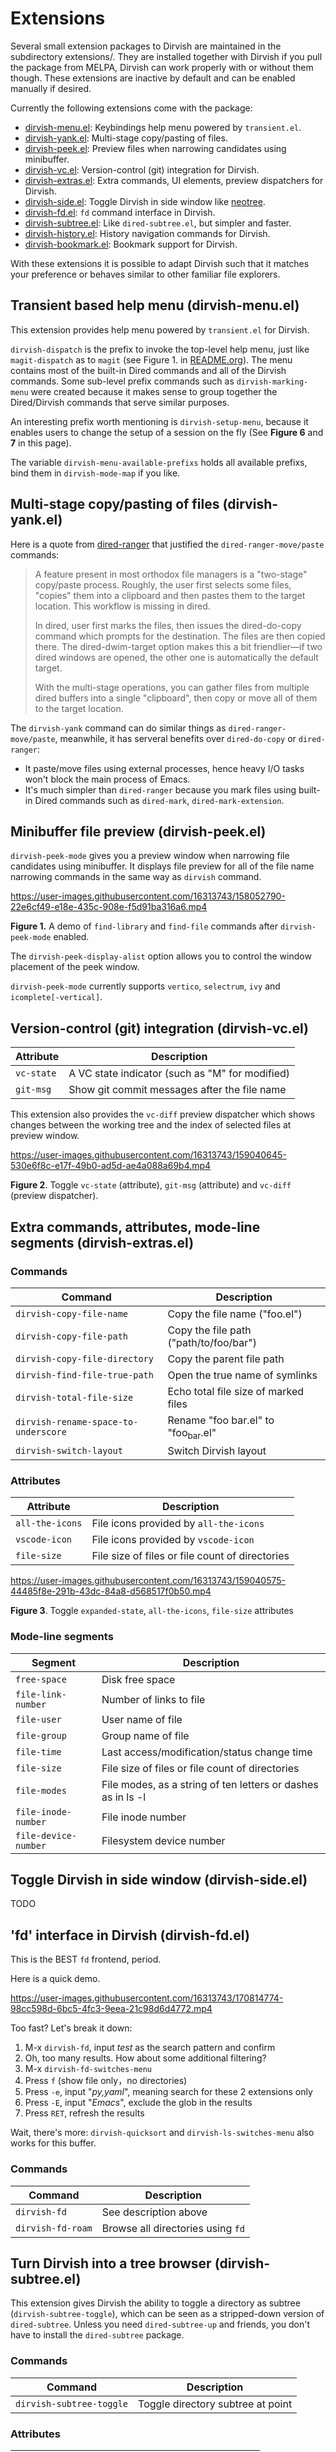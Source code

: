 * Extensions

Several small extension packages to Dirvish are maintained in the subdirectory
extensions/. They are installed together with Dirvish if you pull the package
from MELPA, Dirvish can work properly with or without them though. These
extensions are inactive by default and can be enabled manually if desired.

Currently the following extensions come with the package:

- [[file:extensions/dirvish-menu.el][dirvish-menu.el]]: Keybindings help menu powered by =transient.el=.
- [[file:extensions/dirvish-yank.el][dirvish-yank.el]]: Multi-stage copy/pasting of files.
- [[file:extensions/dirvish-peek.el][dirvish-peek.el]]: Preview files when narrowing candidates using minibuffer.
- [[file:extensions/dirvish-vc.el][dirvish-vc.el]]: Version-control (git) integration for Dirvish.
- [[file:extensions/dirvish-extras.el][dirvish-extras.el]]: Extra commands, UI elements, preview dispatchers for Dirvish.
- [[file:extensions/dirvish-side.el][dirvish-side.el]]: Toggle Dirvish in side window like [[https://github.com/jaypei/neotree][neotree]].
- [[file:extensions/dirvish-fd.el][dirvish-fd.el]]: =fd= command interface in Dirvish.
- [[file:extensions/dirvish-subtree.el][dirvish-subtree.el]]: Like =dired-subtree.el=, but simpler and faster.
- [[file:extensions/dirvish-history.el][dirvish-history.el]]: History navigation commands for Dirvish.
- [[file:extensions/dirvish-bookmark.el][dirvish-bookmark.el]]: Bookmark support for Dirvish.

With these extensions it is possible to adapt Dirvish such that it matches your
preference or behaves similar to other familiar file explorers.

** Transient based help menu (dirvish-menu.el)

This extension provides help menu powered by =transient.el= for Dirvish.

~dirvish-dispatch~ is the prefix to invoke the top-level help menu, just like
~magit-dispatch~ as to =magit= (see Figure 1. in [[https://github.com/alexluigit/dirvish/#screenshots][README.org]]). The menu contains most
of the built-in Dired commands and all of the Dirvish commands. Some sub-level
prefix commands such as ~dirvish-marking-menu~ were created because it makes sense
to group together the Dired/Dirvish commands that serve similar purposes.

An interesting prefix worth mentioning is ~dirvish-setup-menu~, because it enables
users to change the setup of a session on the fly (See *Figure 6* and *7* in this page).

The variable ~dirvish-menu-available-prefixs~ holds all available prefixs, bind
them in ~dirvish-mode-map~ if you like.

** Multi-stage copy/pasting of files (dirvish-yank.el)

Here is a quote from [[https://github.com/Fuco1/dired-hacks][dired-ranger]] that justified the ~dired-ranger-move/paste~ commands:

#+begin_quote
A feature present in most orthodox file managers is a "two-stage" copy/paste
process. Roughly, the user first selects some files, "copies" them into a
clipboard and then pastes them to the target location. This workflow is missing
in dired.

In dired, user first marks the files, then issues the dired-do-copy command
which prompts for the destination. The files are then copied there. The
dired-dwim-target option makes this a bit friendlier---if two dired windows are
opened, the other one is automatically the default target.

With the multi-stage operations, you can gather files from multiple dired
buffers into a single "clipboard", then copy or move all of them to the target
location.
#+end_quote

The ~dirvish-yank~ command can do similar things as ~dired-ranger-move/paste~,
meanwhile, it has serveral benefits over ~dired-do-copy~ or ~dired-ranger~:

- It paste/move files using external processes, hence heavy I/O tasks won't
  block the main process of Emacs.
- It's much simpler than ~dired-ranger~ because you mark files using built-in
  Dired commands such as ~dired-mark~, ~dired-mark-extension~.
  
** Minibuffer file preview (dirvish-peek.el)

~dirvish-peek-mode~ gives you a preview window when narrowing file candidates
using minibuffer. It displays file preview for all of the file name narrowing
commands in the same way as =dirvish= command.

https://user-images.githubusercontent.com/16313743/158052790-22e6cf49-e18e-435c-908e-f5d91ba316a6.mp4

*Figure 1.* A demo of ~find-library~ and ~find-file~ commands after ~dirvish-peek-mode~ enabled.

The ~dirvish-peek-display-alist~ option allows you to control the window placement
of the peek window.

~dirvish-peek-mode~ currently supports =vertico=, =selectrum=, =ivy= and =icomplete[-vertical]=.

** Version-control (git) integration (dirvish-vc.el)

|-----------+-------------------------------------------------|
| Attribute | Description                                     |
|-----------+-------------------------------------------------|
| ~vc-state~  | A VC state indicator (such as "M" for modified) |
| ~git-msg~   | Show git commit messages after the file name    |
|-----------+-------------------------------------------------|

This extension also provides the ~vc-diff~ preview dispatcher which shows changes
between the working tree and the index of selected files at preview window.

https://user-images.githubusercontent.com/16313743/159040645-530e6f8c-e17f-49b0-ad5d-ae4a088a69b4.mp4

*Figure 2*. Toggle =vc-state= (attribute), =git-msg= (attribute) and =vc-diff= (preview dispatcher).

** Extra commands, attributes, mode-line segments (dirvish-extras.el)
*** Commands

|------------------------------------+------------------------------------------|
| Command                            | Description                              |
|------------------------------------+------------------------------------------|
| ~dirvish-copy-file-name~             | Copy the file name ("foo.el")            |
| ~dirvish-copy-file-path~             | Copy the file path ("path/to/foo/bar")   |
| ~dirvish-copy-file-directory~        | Copy the parent file path                |
| ~dirvish-find-file-true-path~        | Open the true name of symlinks           |
| ~dirvish-total-file-size~            | Echo total file size of marked files     |
| ~dirvish-rename-space-to-underscore~ | Rename "foo bar.el" to "foo_bar.el"      |
| ~dirvish-switch-layout~              | Switch Dirvish layout                    |
|------------------------------------+------------------------------------------|

*** Attributes

|----------------+-------------------------------------------------|
| Attribute      | Description                                     |
|----------------+-------------------------------------------------|
| ~all-the-icons~  | File icons provided by =all-the-icons=            |
| ~vscode-icon~    | File icons provided by =vscode-icon=              |
| ~file-size~      | File size of files or file count of directories |
|----------------+-------------------------------------------------|

https://user-images.githubusercontent.com/16313743/159040575-44485f8e-291b-43dc-84a8-d568517f0b50.mp4

*Figure 3*. Toggle =expanded-state=, =all-the-icons=, =file-size= attributes

*** Mode-line segments

|--------------------+--------------------------------------------------------------|
| Segment            | Description                                                  |
|--------------------+--------------------------------------------------------------|
| ~free-space~         | Disk free space                                              |
| ~file-link-number~   | Number of links to file                                      |
| ~file-user~          | User name of file                                            |
| ~file-group~         | Group name of file                                           |
| ~file-time~          | Last access/modification/status change time                  |
| ~file-size~          | File size of files or file count of directories              |
| ~file-modes~         | File modes, as a string of ten letters or dashes as in ls -l |
| ~file-inode-number~  | File inode number                                            |
| ~file-device-number~ | Filesystem device number                                     |
|--------------------+--------------------------------------------------------------|

** Toggle Dirvish in side window (dirvish-side.el)

TODO

** 'fd' interface in Dirvish (dirvish-fd.el)


This is the BEST =fd= frontend, period.

Here is a quick demo.

https://user-images.githubusercontent.com/16313743/170814774-98cc598d-6bc5-4fc3-9eea-21c98d6d4772.mp4

Too fast? Let's break it down:

1. M-x ~dirvish-fd~, input /test/ as the search pattern and confirm
2. Oh, too many results. How about some additional filtering?
3. M-x ~dirvish-fd-switches-menu~
4. Press =f= (show file only，no directories)
5. Press =-e=, input "/py,yaml/", meaning search for these 2 extensions only
6. Press =-E=, input "/Emacs/", exclude the glob in the results
7. Press =RET=, refresh the results

Wait, there's more: ~dirvish-quicksort~ and ~dirvish-ls-switches-menu~ also works
for this buffer.

*** Commands

|-----------------+---------------------------------|
| Command         | Description                     |
|-----------------+---------------------------------|
| ~dirvish-fd~      | See description above           |
| ~dirvish-fd-roam~ | Browse all directories using ~fd~ |
|-----------------+---------------------------------|

** Turn Dirvish into a tree browser (dirvish-subtree.el)

This extension gives Dirvish the ability to toggle a directory as subtree
(~dirvish-subtree-toggle~), which can be seen as a stripped-down version of
=dired-subtree=. Unless you need ~dired-subtree-up~ and friends, you don't have to
install the =dired-subtree= package.

*** Commands

|------------------------+-----------------------------------|
| Command                | Description                       |
|------------------------+-----------------------------------|
| ~dirvish-subtree-toggle~ | Toggle directory subtree at point |
|------------------------+-----------------------------------|

*** Attributes

|---------------+------------------------------------|
| Attribute     | Description                        |
|---------------+------------------------------------|
| ~subtree-state~ | Directory expanded state indicator |
|---------------+------------------------------------|

** History navigation commands (dirvish-history.el)
*** Commands

|-----------------------------+------------------------------------------|
| Command                     | Description                              |
|-----------------------------+------------------------------------------|
| ~dirvish-history-jump~        | Navigate to recently visited directories |
| ~dirvish-history-go-forward~  | Go forward history (session locally)     |
| ~dirvish-history-go-backward~ | Go backward history (session locally)    |
| ~dirvish-history-last~        | Switch to most recent Dirvish buffer     |
|-----------------------------+------------------------------------------|

** Bookmarks (dirvish-bookmark.el)

TODO
